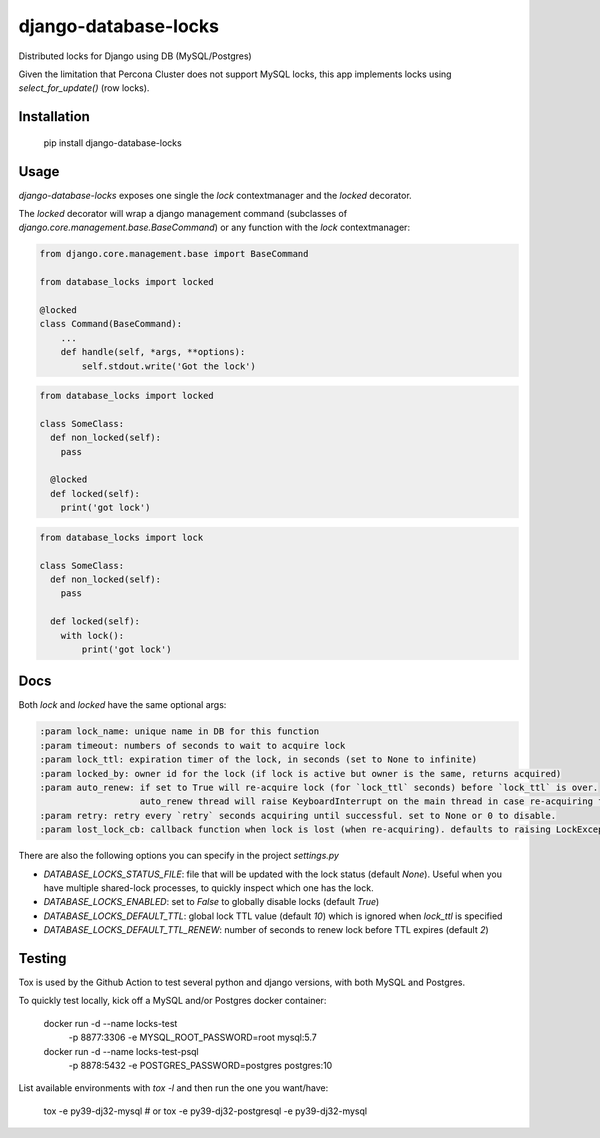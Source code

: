 =====================
django-database-locks
=====================

.. image:: https://github.com/fopina/django-database-locks/workflows/tests/badge.svg
    :target: https://github.com/fopina/django-database-locks/actions?query=workflow%3Atests
    :alt: tests

.. image:: https://codecov.io/gh/fopina/django-database-locks/branch/master/graph/badge.svg
   :target: https://codecov.io/gh/fopina/django-database-locks
   :alt: Test coverage status

.. image:: https://img.shields.io/pypi/v/django-database-locks
    :target: https://pypi.org/project/django-database-locks/
    :alt: Current version on PyPi

.. image:: https://img.shields.io/pypi/dm/django-database-locks
    :target: https://pypi.org/project/django-database-locks/
    :alt: monthly downloads

.. image:: https://img.shields.io/pypi/pyversions/django-database-locks
    :alt: PyPI - Python Version

.. image:: https://img.shields.io/pypi/djversions/django-database-locks
    :alt: PyPI - Django Version

Distributed locks for Django using DB (MySQL/Postgres)

Given the limitation that Percona Cluster does not support MySQL locks, this app implements locks using `select_for_update()` (row locks).

Installation
------------

    pip install django-database-locks


Usage
-----

`django-database-locks` exposes one single the `lock` contextmanager and the `locked` decorator.

The `locked` decorator will wrap a django management command (subclasses of `django.core.management.base.BaseCommand`) or any function with the `lock` contextmanager:


.. code-block:: python

    from django.core.management.base import BaseCommand

    from database_locks import locked

    @locked
    class Command(BaseCommand):
        ...
        def handle(self, *args, **options):
            self.stdout.write('Got the lock')


.. code-block:: python

    from database_locks import locked
    
    class SomeClass:
      def non_locked(self):
        pass
      
      @locked
      def locked(self):
        print('got lock')

.. code-block:: python

    from database_locks import lock
    
    class SomeClass:
      def non_locked(self):
        pass
      
      def locked(self):
        with lock():
            print('got lock')

Docs
----

Both `lock` and `locked` have the same optional args:

.. code-block:: python

    :param lock_name: unique name in DB for this function
    :param timeout: numbers of seconds to wait to acquire lock
    :param lock_ttl: expiration timer of the lock, in seconds (set to None to infinite)
    :param locked_by: owner id for the lock (if lock is active but owner is the same, returns acquired)
    :param auto_renew: if set to True will re-acquire lock (for `lock_ttl` seconds) before `lock_ttl` is over.
                       auto_renew thread will raise KeyboardInterrupt on the main thread in case re-acquiring fails
    :param retry: retry every `retry` seconds acquiring until successful. set to None or 0 to disable.
    :param lost_lock_cb: callback function when lock is lost (when re-acquiring). defaults to raising LockException

There are also the following options you can specify in the project `settings.py`

- *DATABASE_LOCKS_STATUS_FILE*: file that will be updated with the lock status (default `None`). Useful when you have multiple shared-lock processes, to quickly inspect which one has the lock.
- *DATABASE_LOCKS_ENABLED*: set to `False` to globally disable locks (default `True`)
- *DATABASE_LOCKS_DEFAULT_TTL*: global lock TTL value (default `10`) which is ignored when `lock_ttl` is specified
- *DATABASE_LOCKS_DEFAULT_TTL_RENEW*: number of seconds to renew lock before TTL expires (default `2`)


Testing
-------

Tox is used by the Github Action to test several python and django versions, with both MySQL and Postgres.

To quickly test locally, kick off a MySQL and/or Postgres docker container:


    docker run -d --name locks-test \
               -p 8877:3306 \
               -e MYSQL_ROOT_PASSWORD=root \
               mysql:5.7

    docker run -d --name locks-test-psql \
               -p 8878:5432 \
               -e POSTGRES_PASSWORD=postgres \
               postgres:10


List available environments with `tox -l` and then run the one you want/have:

    tox -e py39-dj32-mysql
    # or
    tox -e py39-dj32-postgresql -e py39-dj32-mysql

